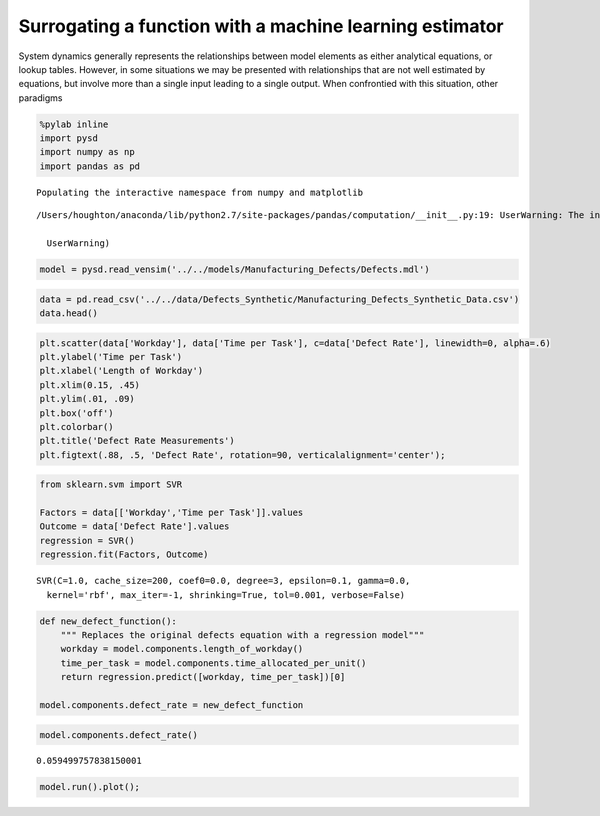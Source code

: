 Surrogating a function with a machine learning estimator
========================================================

System dynamics generally represents the relationships between model
elements as either analytical equations, or lookup tables. However, in
some situations we may be presented with relationships that are not well
estimated by equations, but involve more than a single input leading to
a single output. When confrontied with this situation, other paradigms

.. image:: ../../../source/models/Manufacturing_Defects/Defects.png
   :width: 400 px

.. code:: ipython2

    %pylab inline
    import pysd
    import numpy as np
    import pandas as pd


.. parsed-literal::

    Populating the interactive namespace from numpy and matplotlib


.. parsed-literal::

    /Users/houghton/anaconda/lib/python2.7/site-packages/pandas/computation/__init__.py:19: UserWarning: The installed version of numexpr 2.4.4 is not supported in pandas and will be not be used
    
      UserWarning)


.. code:: ipython2

    model = pysd.read_vensim('../../models/Manufacturing_Defects/Defects.mdl')

.. code:: ipython2

    data = pd.read_csv('../../data/Defects_Synthetic/Manufacturing_Defects_Synthetic_Data.csv')
    data.head()




.. raw:: html

    <div>
    <table border="1" class="dataframe">
      <thead>
        <tr style="text-align: right;">
          <th></th>
          <th>Unnamed: 0</th>
          <th>Workday</th>
          <th>Time per Task</th>
          <th>Defect Rate</th>
        </tr>
      </thead>
      <tbody>
        <tr>
          <th>0</th>
          <td>0</td>
          <td>0.357563</td>
          <td>0.036497</td>
          <td>0.066678</td>
        </tr>
        <tr>
          <th>1</th>
          <td>1</td>
          <td>0.300276</td>
          <td>0.035329</td>
          <td>0.063891</td>
        </tr>
        <tr>
          <th>2</th>
          <td>2</td>
          <td>0.301040</td>
          <td>0.054992</td>
          <td>0.049828</td>
        </tr>
        <tr>
          <th>3</th>
          <td>3</td>
          <td>0.290333</td>
          <td>0.046289</td>
          <td>0.046932</td>
        </tr>
        <tr>
          <th>4</th>
          <td>4</td>
          <td>0.384306</td>
          <td>0.050605</td>
          <td>0.064480</td>
        </tr>
      </tbody>
    </table>
    </div>



.. code:: ipython2

    plt.scatter(data['Workday'], data['Time per Task'], c=data['Defect Rate'], linewidth=0, alpha=.6)
    plt.ylabel('Time per Task')
    plt.xlabel('Length of Workday')
    plt.xlim(0.15, .45)
    plt.ylim(.01, .09)
    plt.box('off')
    plt.colorbar()
    plt.title('Defect Rate Measurements')
    plt.figtext(.88, .5, 'Defect Rate', rotation=90, verticalalignment='center');



.. image:: Surrogating_with_regression_files/Surrogating_with_regression_5_0.png


.. code:: ipython2

    from sklearn.svm import SVR
    
    Factors = data[['Workday','Time per Task']].values
    Outcome = data['Defect Rate'].values
    regression = SVR()
    regression.fit(Factors, Outcome)




.. parsed-literal::

    SVR(C=1.0, cache_size=200, coef0=0.0, degree=3, epsilon=0.1, gamma=0.0,
      kernel='rbf', max_iter=-1, shrinking=True, tol=0.001, verbose=False)



.. code:: ipython2

    def new_defect_function():
        """ Replaces the original defects equation with a regression model"""
        workday = model.components.length_of_workday()
        time_per_task = model.components.time_allocated_per_unit()
        return regression.predict([workday, time_per_task])[0]
    
    model.components.defect_rate = new_defect_function

.. code:: ipython2

    model.components.defect_rate()




.. parsed-literal::

    0.059499757838150001



.. code:: ipython2

    model.run().plot();



.. image:: Surrogating_with_regression_files/Surrogating_with_regression_9_0.png



